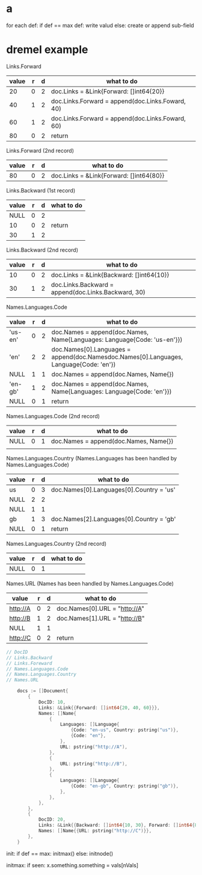 * a
 for each def:
   if def == max def:
     write valud
   else:
     create or append sub-field
    
* dremel example
  Links.Forward
| value | r | d | what to do                                       |
|-------+---+---+--------------------------------------------------|
|    20 | 0 | 2 | doc.Links = &Link{Forward: []int64{20}}          |
|    40 | 1 | 2 | doc.Links.Forward = append(doc.Links.Foward, 40) |
|    60 | 1 | 2 | doc.Links.Forward = append(doc.Links.Foward, 60) |
|    80 | 0 | 2 | return                                           |

Links.Forward (2nd record)
| value | r | d | what to do                              |
|-------+---+---+-----------------------------------------|
|    80 | 0 | 2 | doc.Links = &Link{Forward: []int64{80}} |

Links.Backward (1st record) 
| value | r | d | what to do |
|-------+---+---+------------|
|  NULL | 0 | 2 |            |
|    10 | 0 | 2 | return     |
|    30 | 1 | 2 |            |

Links.Backward (2nd record)
| value | r | d | what to do                                          |
|-------+---+---+-----------------------------------------------------|
|    10 | 0 | 2 | doc.Links = &Link{Backward: []int64{10}}            |
|    30 | 1 | 2 | doc.Links.Backward = append(doc.Links.Backward, 30) |

Names.Languages.Code 
| value   | r | d | what to do                                                                             |
|---------+---+---+----------------------------------------------------------------------------------------|
| 'us-en' | 0 | 2 | doc.Names = append(doc.Names, Name{Languages: Language{Code: 'us-en'}})                |
| 'en'    | 2 | 2 | doc.Names[0].Languages = append(doc.Namesdoc.Names[0].Languages, Language{Code: 'en'}) |
| NULL    | 1 | 1 | doc.Names = append(doc.Names, Name{})                                                  |
| 'en-gb' | 1 | 2 | doc.Names = append(doc.Names, Name{Languages: Language{Code: 'en'}})                   |
| NULL    | 0 | 1 | return                                                                                 |

Names.Languages.Code (2nd record)
| value | r | d | what to do                            |
|-------+---+---+---------------------------------------|
| NULL  | 0 | 1 | doc.Names = append(doc.Names, Name{}) |
|       |   |   |                                       |

Names.Languages.Country (Names.Languages has been handled by Names.Languages.Code)
| value | r | d | what to do                               |
|-------+---+---+------------------------------------------|
| us    | 0 | 3 | doc.Names[0].Languages[0].Country = 'us' |
| NULL  | 2 | 2 |                                          |
| NULL  | 1 | 1 |                                          |
| gb    | 1 | 3 | doc.Names[2].Languages[0].Country = 'gb' |
| NULL  | 0 | 1 | return                                   |

Names.Languages.Country (2nd record)
| value | r | d | what to do |
|-------+---+---+------------|
| NULL  | 0 | 1 |            |

Names.URL (Names has been handled by Names.Languages.Code)
| value    | r | d | what to do                    |
|----------+---+---+-------------------------------|
| http://A | 0 | 2 | doc.Names[0].URL = "http://A" |
| http://B | 1 | 2 | doc.Names[1].URL = "http://B" |
| NULL     | 1 | 1 |                               |
| http://C | 0 | 2 | return                        |

#+BEGIN_SRC go
// DocID
// Links.Backward
// Links.Foreward
// Names.Languages.Code
// Names.Languages.Country
// Names.URL

	docs := []Document{
		{
			DocID: 10,
			Links: &Link{{Forward: []int64{20, 40, 60}}},
			Names: []Name{
				{
					Languages: []Language{
						{Code: "en-us", Country: pstring("us")},
						{Code: "en"},
					},
					URL: pstring("http://A"),
				},
				{
					URL: pstring("http://B"),
				},
				{
					Languages: []Language{
						{Code: "en-gb", Country: pstring("gb")},
					},
				},
			},
		},
		{
			DocID: 20,
			Links: &Link{{Backward: []int64{10, 30}, Forward: []int64{80}}},
			Names: []Name{{URL: pstring("http://C")}},
		},
	}
#+END_SRC


init:
  if def == max:
    initmax()
  else:
    initnode()


initmax:
  if seen:
    x.something.something = vals[nVals]
